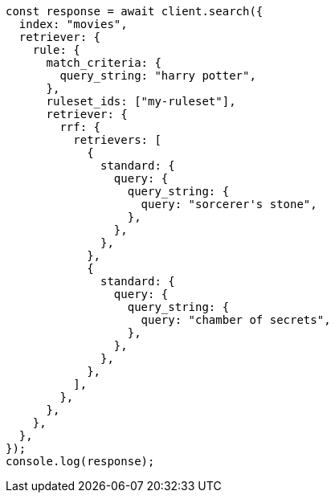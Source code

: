 // This file is autogenerated, DO NOT EDIT
// Use `node scripts/generate-docs-examples.js` to generate the docs examples

[source, js]
----
const response = await client.search({
  index: "movies",
  retriever: {
    rule: {
      match_criteria: {
        query_string: "harry potter",
      },
      ruleset_ids: ["my-ruleset"],
      retriever: {
        rrf: {
          retrievers: [
            {
              standard: {
                query: {
                  query_string: {
                    query: "sorcerer's stone",
                  },
                },
              },
            },
            {
              standard: {
                query: {
                  query_string: {
                    query: "chamber of secrets",
                  },
                },
              },
            },
          ],
        },
      },
    },
  },
});
console.log(response);
----

